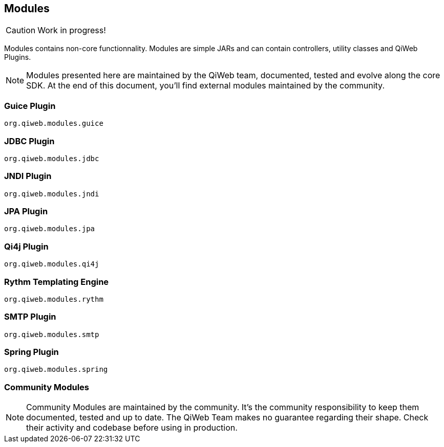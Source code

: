 == Modules

CAUTION: Work in progress!

Modules contains non-core functionnality.
Modules are simple JARs and can contain controllers, utility classes and QiWeb Plugins.

NOTE: Modules presented here are maintained by the QiWeb team, documented, tested and evolve along the core SDK.
At the end of this document, you'll find external modules maintained by the community.

// === Standard Library

// ==== Default Controller
// ==== META-INF Resources & WebJars
// ==== Static Files

//  ==== Array and Hash QueryString Parameters
//
//  Here comes the magic.
//
//  WARNING: All magic comes at a price, this one comes with unsafety. Make sure you really need this and understand what is
//  implied.
//
//  Some frameworks allows using special syntax to pass hashes and arrays into a query string.
//  The most well known of this kind must be
//  http://guides.rubyonrails.org/action_controller_overview.html#hash-and-array-parameters[Ruby on Rails].
//
//  QiWeb implement support for similar behaviour. It is controlled by the `qiweb.http.query-string.array-parameters.*`
//  configuration properties.
//
//  Here are the default values:
//
//      qiweb.http.query-string.array-n-hash.enabled = no
//      qiweb.http.query-string.array-n-hash.multi-valued-policy = single
//
//  Valid values for `multi-valued-policy` are `last`, `first`, and `single`.
//
//  In short: `foo[]=bar&foo=bazar&foo[0]=cathedral`.
//
//  With the former example you'll get `foo = [ "cathedral", "bar", "bazar" ]`.
//
//      foo=bar&foo[]=bazar&foo[2]=awesome&foo[2]=tricky&foo[0]=cathedral
//      # LAST
//      foo = [ "cathedral", "bar", "tricky", "bazar ]
//      # FIRST
//      foo = [ "cathedral", "bar", "awesome", "bazar ]
//      # SINGLE
//      BAD REQUEST

=== Guice Plugin

`org.qiweb.modules.guice`

=== JDBC Plugin

`org.qiweb.modules.jdbc`

=== JNDI Plugin

`org.qiweb.modules.jndi`

=== JPA Plugin

`org.qiweb.modules.jpa`

=== Qi4j Plugin

`org.qiweb.modules.qi4j`

=== Rythm Templating Engine

`org.qiweb.modules.rythm`

=== SMTP Plugin

`org.qiweb.modules.smtp`

=== Spring Plugin

`org.qiweb.modules.spring`


// === Web Forms
// === JavaScript Reverse Routing
// === Password Hashing
// === Authentication System

=== Community Modules

NOTE: Community Modules are maintained by the community.
It's the community responsibility to keep them documented, tested and up to date.
The QiWeb Team makes no guarantee regarding their shape.
Check their activity and codebase before using in production.

// ==== DevMode Ant Tasks
// 
// Proof of concept, we don't use it, need a maintainer
